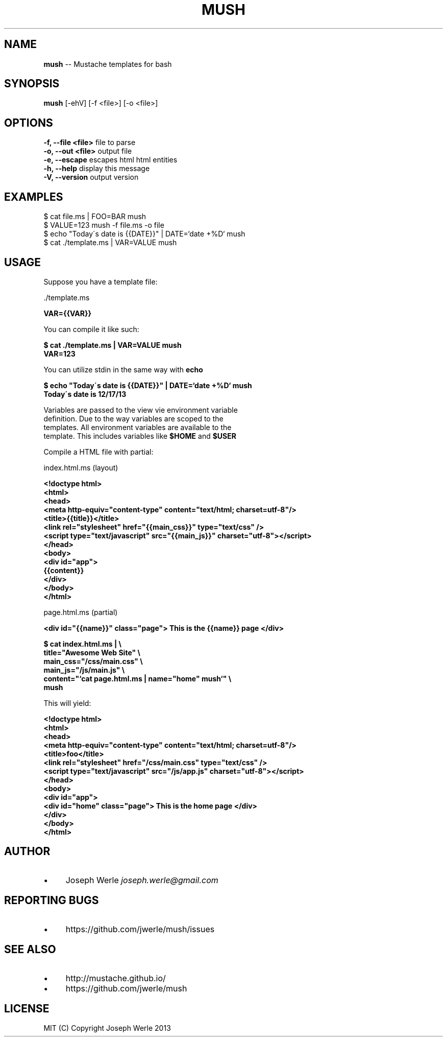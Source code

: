.\" Generated with Ronnjs 0.3.8
.\" http://github.com/kapouer/ronnjs/
.
.TH "MUSH" "1" "December 2013" "" ""
.
.SH "NAME"
\fBmush\fR \-\- Mustache templates for bash
.
.SH "SYNOPSIS"
\fBmush\fR [\-ehV] [\-f <file>] [\-o <file>]
.
.SH "OPTIONS"
  \fB\-f, \-\-file <file>\fR       file to parse
  \fB\-o, \-\-out <file>\fR        output file
  \fB\-e, \-\-escape\fR            escapes html html entities
  \fB\-h, \-\-help\fR              display this message
  \fB\-V, \-\-version\fR           output version
.
.SH "EXAMPLES"
  $ cat file\.ms | FOO=BAR mush
  $ VALUE=123 mush \-f file\.ms \-o file
  $ echo "Today\'s date is {{DATE}}" | DATE=`date +%D` mush
  $ cat \./template\.ms | VAR=VALUE mush
.
.SH "USAGE"
  Suppose you have a template file:
.
.P
  \./template\.ms
.
.P
  \fB
  VAR={{VAR}}
  \fR
.
.P
  You can compile it like such: 
.
.P
  \fB
  $ cat \./template\.ms | VAR=VALUE mush
  VAR=123
  \fR
.
.P
  You can utilize stdin in the same way with \fBecho\fR
.
.P
  \fB
  $ echo "Today\'s date is {{DATE}}" | DATE=`date +%D` mush
  Today\'s date is 12/17/13
  \fR
.
.P
  Variables are passed to the view vie environment variable
  definition\. Due to the way variables are scoped to the
  templates\. All environment variables are available to the
  template\. This includes variables like \fB$HOME\fR and \fB$USER\fR
.
.P
  Compile a HTML file with partial:
.
.P
 index\.html\.ms (layout)
.
.P
  \fB
  <!doctype html>
  <html>
    <head>
      <meta http\-equiv="content\-type" content="text/html; charset=utf\-8"/>
      <title>{{title}}</title>
      <link rel="stylesheet" href="{{main_css}}" type="text/css" />
      <script type="text/javascript" src="{{main_js}}" charset="utf\-8"></script>
    </head>
    <body>
      <div id="app">
        {{content}}
      </div>
    </body>
  </html>
  \fR
.
.P
  page\.html\.ms (partial)
.
.P
  \fB
  <div id="{{name}}" class="page"> This is the {{name}} page </div>
  \fR
.
.P
  \fB
  $ cat index\.html\.ms | \\
    title="Awesome Web Site" \\
    main_css="/css/main\.css" \\
    main_js="/js/main\.js" \\
    content="`cat page\.html\.ms | name="home" mush`" \\
    mush
  \fR
.
.P
  This will yield:
.
.P
  \fB
  <!doctype html>
  <html>
    <head>
      <meta http\-equiv="content\-type" content="text/html; charset=utf\-8"/>
      <title>foo</title>
      <link rel="stylesheet" href="/css/main\.css" type="text/css" />
      <script type="text/javascript" src="/js/app\.js" charset="utf\-8"></script>
    </head>
    <body>
      <div id="app">
        <div id="home" class="page"> This is the home page </div>
      </div>
    </body>
  </html>
  \fR
.
.SH "AUTHOR"
.
.IP "\(bu" 4
Joseph Werle \fIjoseph\.werle@gmail\.com\fR
.
.IP "" 0
.
.SH "REPORTING BUGS"
.
.IP "\(bu" 4
https://github\.com/jwerle/mush/issues
.
.IP "" 0
.
.SH "SEE ALSO"
.
.IP "\(bu" 4
http://mustache\.github\.io/
.
.IP "\(bu" 4
https://github\.com/jwerle/mush
.
.IP "" 0
.
.SH "LICENSE"
  MIT (C) Copyright Joseph Werle 2013